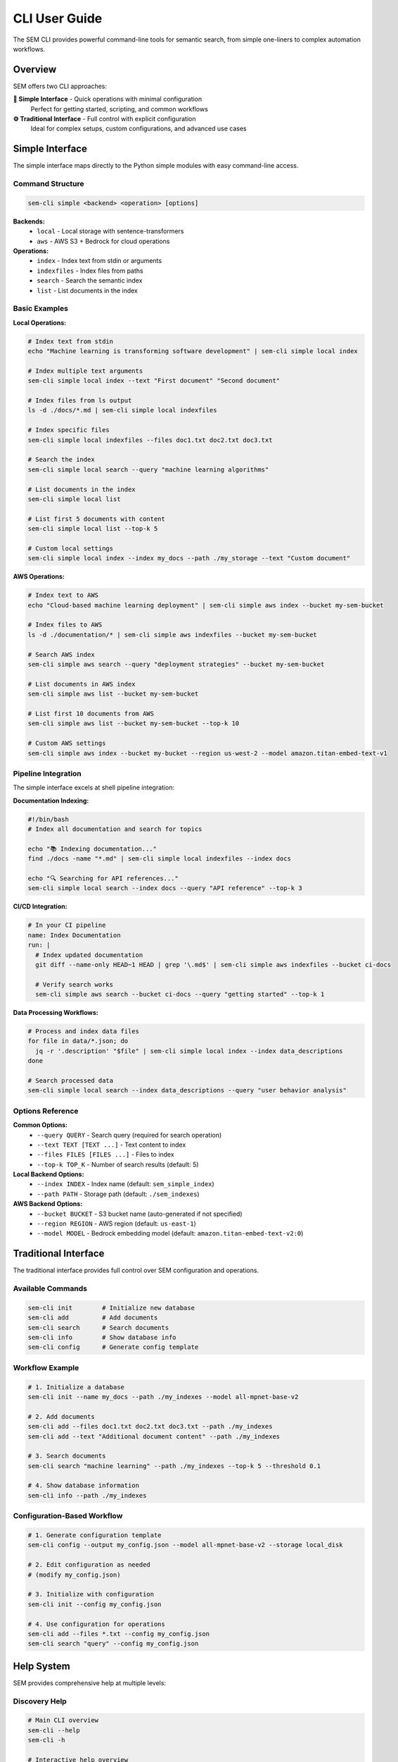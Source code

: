 CLI User Guide
==============

The SEM CLI provides powerful command-line tools for semantic search, from simple one-liners to complex automation workflows.

Overview
--------

SEM offers two CLI approaches:

**🌟 Simple Interface** - Quick operations with minimal configuration
   Perfect for getting started, scripting, and common workflows

**⚙️ Traditional Interface** - Full control with explicit configuration
   Ideal for complex setups, custom configurations, and advanced use cases

Simple Interface
----------------

The simple interface maps directly to the Python simple modules with easy command-line access.

Command Structure
~~~~~~~~~~~~~~~~~

.. code-block:: bash

   sem-cli simple <backend> <operation> [options]

**Backends:**
   - ``local`` - Local storage with sentence-transformers
   - ``aws`` - AWS S3 + Bedrock for cloud operations

**Operations:**
   - ``index`` - Index text from stdin or arguments
   - ``indexfiles`` - Index files from paths
   - ``search`` - Search the semantic index
   - ``list`` - List documents in the index

Basic Examples
~~~~~~~~~~~~~~

**Local Operations:**

.. code-block:: bash

   # Index text from stdin
   echo "Machine learning is transforming software development" | sem-cli simple local index

   # Index multiple text arguments
   sem-cli simple local index --text "First document" "Second document"

   # Index files from ls output
   ls -d ./docs/*.md | sem-cli simple local indexfiles

   # Index specific files
   sem-cli simple local indexfiles --files doc1.txt doc2.txt doc3.txt

   # Search the index
   sem-cli simple local search --query "machine learning algorithms"

   # List documents in the index
   sem-cli simple local list

   # List first 5 documents with content
   sem-cli simple local list --top-k 5

   # Custom local settings
   sem-cli simple local index --index my_docs --path ./my_storage --text "Custom document"

**AWS Operations:**

.. code-block:: bash

   # Index text to AWS
   echo "Cloud-based machine learning deployment" | sem-cli simple aws index --bucket my-sem-bucket

   # Index files to AWS
   ls -d ./documentation/* | sem-cli simple aws indexfiles --bucket my-sem-bucket

   # Search AWS index
   sem-cli simple aws search --query "deployment strategies" --bucket my-sem-bucket

   # List documents in AWS index
   sem-cli simple aws list --bucket my-sem-bucket

   # List first 10 documents from AWS
   sem-cli simple aws list --bucket my-sem-bucket --top-k 10

   # Custom AWS settings
   sem-cli simple aws index --bucket my-bucket --region us-west-2 --model amazon.titan-embed-text-v1

Pipeline Integration
~~~~~~~~~~~~~~~~~~~~

The simple interface excels at shell pipeline integration:

**Documentation Indexing:**

.. code-block:: bash

   #!/bin/bash
   # Index all documentation and search for topics

   echo "📚 Indexing documentation..."
   find ./docs -name "*.md" | sem-cli simple local indexfiles --index docs

   echo "🔍 Searching for API references..."
   sem-cli simple local search --index docs --query "API reference" --top-k 3

**CI/CD Integration:**

.. code-block:: bash

   # In your CI pipeline
   name: Index Documentation
   run: |
     # Index updated documentation
     git diff --name-only HEAD~1 HEAD | grep '\.md$' | sem-cli simple aws indexfiles --bucket ci-docs

     # Verify search works
     sem-cli simple aws search --bucket ci-docs --query "getting started" --top-k 1

**Data Processing Workflows:**

.. code-block:: bash

   # Process and index data files
   for file in data/*.json; do
     jq -r '.description' "$file" | sem-cli simple local index --index data_descriptions
   done

   # Search processed data
   sem-cli simple local search --index data_descriptions --query "user behavior analysis"

Options Reference
~~~~~~~~~~~~~~~~~

**Common Options:**
   - ``--query QUERY`` - Search query (required for search operation)
   - ``--text TEXT [TEXT ...]`` - Text content to index
   - ``--files FILES [FILES ...]`` - Files to index
   - ``--top-k TOP_K`` - Number of search results (default: 5)

**Local Backend Options:**
   - ``--index INDEX`` - Index name (default: ``sem_simple_index``)
   - ``--path PATH`` - Storage path (default: ``./sem_indexes``)

**AWS Backend Options:**
   - ``--bucket BUCKET`` - S3 bucket name (auto-generated if not specified)
   - ``--region REGION`` - AWS region (default: ``us-east-1``)
   - ``--model MODEL`` - Bedrock embedding model (default: ``amazon.titan-embed-text-v2:0``)

Traditional Interface
---------------------

The traditional interface provides full control over SEM configuration and operations.

Available Commands
~~~~~~~~~~~~~~~~~~

.. code-block:: bash

   sem-cli init        # Initialize new database
   sem-cli add         # Add documents
   sem-cli search      # Search documents
   sem-cli info        # Show database info
   sem-cli config      # Generate config template

Workflow Example
~~~~~~~~~~~~~~~~

.. code-block:: bash

   # 1. Initialize a database
   sem-cli init --name my_docs --path ./my_indexes --model all-mpnet-base-v2

   # 2. Add documents
   sem-cli add --files doc1.txt doc2.txt doc3.txt --path ./my_indexes
   sem-cli add --text "Additional document content" --path ./my_indexes

   # 3. Search documents
   sem-cli search "machine learning" --path ./my_indexes --top-k 5 --threshold 0.1

   # 4. Show database information
   sem-cli info --path ./my_indexes

Configuration-Based Workflow
~~~~~~~~~~~~~~~~~~~~~~~~~~~~~

.. code-block:: bash

   # 1. Generate configuration template
   sem-cli config --output my_config.json --model all-mpnet-base-v2 --storage local_disk

   # 2. Edit configuration as needed
   # (modify my_config.json)

   # 3. Initialize with configuration
   sem-cli init --config my_config.json

   # 4. Use configuration for operations
   sem-cli add --files *.txt --config my_config.json
   sem-cli search "query" --config my_config.json

Help System
-----------

SEM provides comprehensive help at multiple levels:

Discovery Help
~~~~~~~~~~~~~~

.. code-block:: bash

   # Main CLI overview
   sem-cli --help
   sem-cli -h

   # Interactive help overview
   sem-cli help

Command-Specific Help
~~~~~~~~~~~~~~~~~~~~~

.. code-block:: bash

   # Detailed help for any command
   sem-cli <command> --help

   # Examples:
   sem-cli init --help
   sem-cli simple --help
   sem-cli search --help

Contextual Help
~~~~~~~~~~~~~~~

.. code-block:: bash

   # Workflow-focused help
   sem-cli help simple
   sem-cli help <command>

Error Recovery
~~~~~~~~~~~~~~

When commands fail, SEM provides helpful error messages with examples:

.. code-block:: bash

   # Missing search query
   $ sem-cli simple local search
   ❌ Search operation requires --query argument
   Example: sem-cli simple local search --query 'your search terms'

   # Missing text input
   $ sem-cli simple local index
   ❌ No text to index. Provide text via stdin or --text arguments
   Examples:
     echo 'some text' | sem-cli simple local index
     sem-cli simple local index --text 'document 1' 'document 2'

Performance Considerations
--------------------------

**Local Backend:**
   - Model loading: ~2-3 seconds (first run only)
   - Indexing speed: ~100-500 docs/second
   - Search speed: ~0.1-0.5 seconds
   - Storage: Compressed JSON files

**AWS Backend:**
   - Setup time: ~1-2 seconds
   - Indexing speed: ~3-5 docs/second (Bedrock API limited)
   - Search speed: ~0.3-0.8 seconds (including S3 retrieval)
   - Storage: Encrypted, compressed data in S3

Best Practices
--------------

**Bucket Management (AWS):**
   - Always specify bucket names for data persistence
   - Use descriptive bucket names for team collaboration
   - Consider bucket lifecycle policies for cost optimization

**Index Organization (Local):**
   - Use consistent index names across projects
   - Organize indexes by project or domain
   - Use descriptive storage paths

**Pipeline Integration:**
   - Test with small datasets first
   - Monitor AWS costs when using Bedrock extensively
   - Use appropriate ``--top-k`` values for performance
   - Implement error handling in scripts

**Security:**
   - Store AWS credentials securely
   - Use IAM roles when possible
   - Consider S3 bucket policies for team access
   - Regularly rotate access keys

Troubleshooting
---------------

**Common Issues:**

.. code-block:: bash

   # AWS credentials not found
   ❌ AWS credentials not available. Configure with:
      - AWS CLI: aws configure
      - Environment variables: AWS_ACCESS_KEY_ID, AWS_SECRET_ACCESS_KEY

   # File not found
   ❌ File not found: nonexistent.txt

   # Empty search results
   🔍 Searching for: 'very specific query'
      No results found

**Solutions:**

.. code-block:: bash

   # Check AWS credentials
   aws sts get-caller-identity

   # Verify file paths
   ls -la your_file.txt

   # Try broader search terms
   sem-cli simple local search --query "broader terms" --top-k 10

Advanced Usage
--------------

**Custom Embedding Models:**

.. code-block:: bash

   # Use different sentence-transformers model
   sem-cli init --model all-mpnet-base-v2 --path ./custom_index

   # Use AWS Bedrock models
   sem-cli simple aws index --model amazon.titan-embed-text-v1 --bucket my-bucket

**Batch Processing:**

.. code-block:: bash

   # Process multiple directories
   for dir in docs/ src/ examples/; do
     find "$dir" -name "*.md" -o -name "*.py" | \
       sem-cli simple local indexfiles --index "${dir%/}_index"
   done

**Integration with Other Tools:**

.. code-block:: bash

   # Combine with ripgrep for code search
   rg -l "function.*search" --type py | \
     sem-cli simple local indexfiles --index code_search

   # Use with jq for JSON processing
   find . -name "*.json" -exec jq -r '.description // empty' {} \; | \
     sem-cli simple local index --index json_descriptions

**Next: Explore the** :doc:`python-api` **for programmatic control**
